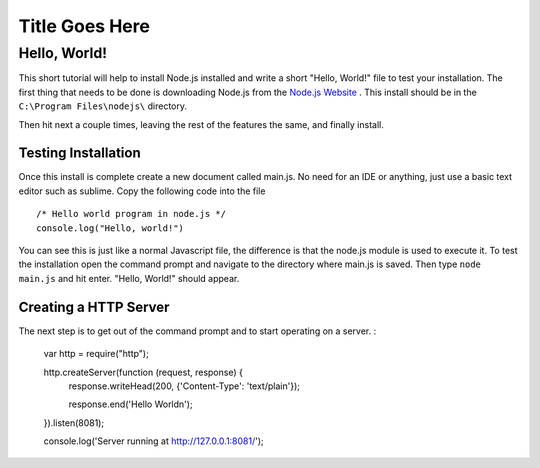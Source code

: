 Title Goes Here
===============

Hello, World!
-------------

This short tutorial will help to install Node.js installed and write a short 
"Hello, World!" file to test your installation. The first thing that needs to be 
done is downloading Node.js from the `Node.js Website <https://nodejs.org/en/>`_
. This install should be in the ``C:\Program Files\nodejs\`` directory. 

.. image:: img\capture.png
	:align: center

Then hit next a couple times, leaving the rest of the features the same, and 
finally install. 

Testing Installation
^^^^^^^^^^^^^^^^^^^^

Once this install is complete create a new document called 
main.js. No need for an IDE or anything, just use a basic text editor such as 
sublime. Copy the following code into the file ::
	/* Hello world program in node.js */
	console.log("Hello, world!")
You can see this is just like a normal Javascript file, the difference is that 
the node.js module is used to execute it. To test the installation open the 
command prompt and navigate to the directory where main.js is saved. Then type 
``node main.js`` and hit enter. "Hello, World!" should appear. 

Creating a HTTP Server
^^^^^^^^^^^^^^^^^^^^^^

The next step is to get out of the command prompt and to start operating on a 
server. :
	var http = require("http");

	http.createServer(function (request, response) {
		response.writeHead(200, {'Content-Type': 'text/plain'});

		response.end('Hello World\n');
	}).listen(8081);

	console.log('Server running at http://127.0.0.1:8081/');